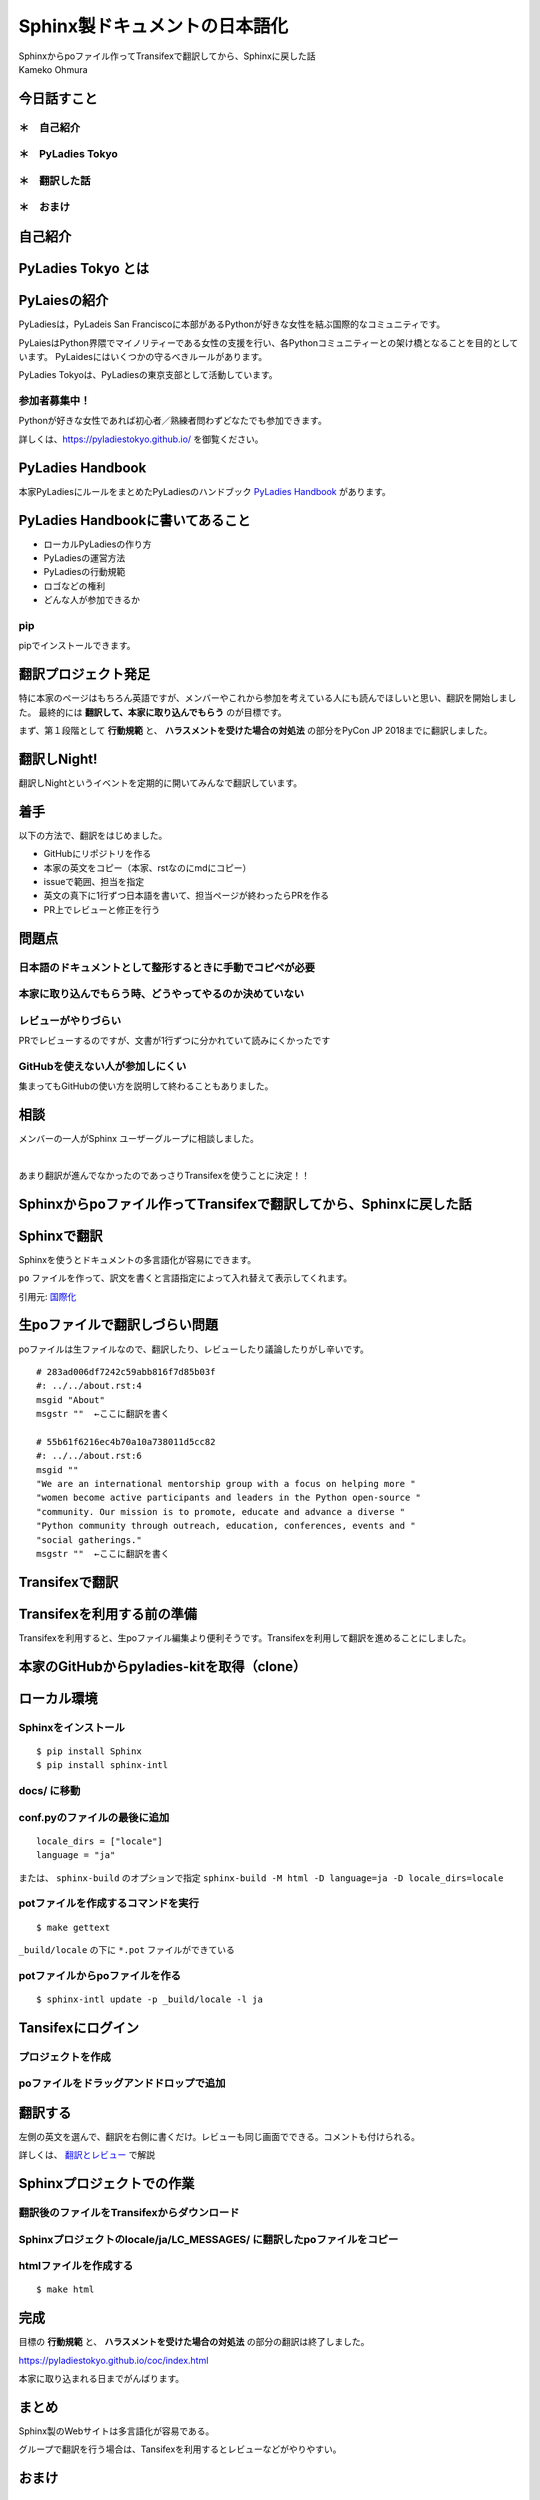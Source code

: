 ============================================================================================
Sphinx製ドキュメントの日本語化
============================================================================================

| Sphinxからpoファイル作ってTransifexで翻訳してから、Sphinxに戻した話

| Kameko Ohmura

今日話すこと
===============

＊　自己紹介
-----------------------

＊　PyLadies Tokyo
-----------------------

＊　翻訳した話
-----------------------

＊　おまけ
-----------------------


自己紹介
============================

.. image:: _static/images/whoami.png
   :align: left



PyLadies Tokyo とは
===========================================

PyLaiesの紹介
===========================
PyLadiesは，PyLadeis San Franciscoに本部があるPythonが好きな女性を結ぶ国際的なコミュニティです。

PyLaiesはPython界隈でマイノリティーである女性の支援を行い、各Pythonコミュニティーとの架け橋となることを目的としています。
PyLaidesにはいくつかの守るべきルールがあります。

PyLadies Tokyoは、PyLadiesの東京支部として活動しています。

.. image:: _static/images/pyladies_logo.png

参加者募集中！
------------------
Pythonが好きな女性であれば初心者／熟練者問わずどなたでも参加できます。

詳しくは、https://pyladiestokyo.github.io/ を御覧ください。


PyLadies Handbook
=======================================

本家PyLadiesにルールをまとめたPyLadiesのハンドブック `PyLadies Handbook <http://kit.pyladies.com/>`_ があります。

.. image:: _static/images/pyladies_handbook_1.png

PyLadies Handbookに書いてあること
======================================================================

- ローカルPyLadiesの作り方
- PyLadiesの運営方法
- PyLadiesの行動規範
- ロゴなどの権利
- どんな人が参加できるか

pip
---------

pipでインストールできます。

.. code-block:: bash
   :linenos:

   $ pip install pyladies
   $ pyladies handbook


翻訳プロジェクト発足
=======================================

特に本家のページはもちろん英語ですが、メンバーやこれから参加を考えている人にも読んでほしいと思い、翻訳を開始しました。
最終的には **翻訳して、本家に取り込んでもらう** のが目標です。

まず、第１段階として **行動規範** と、 **ハラスメントを受けた場合の対処法** の部分をPyCon JP 2018までに翻訳しました。

翻訳しNight!
==================

翻訳しNightというイベントを定期的に開いてみんなで翻訳しています。

.. image:: _static/images/pyladies_translatin_night_1.png

着手
======================================
以下の方法で、翻訳をはじめました。

- GitHubにリポジトリを作る
- 本家の英文をコピー（本家、rstなのにmdにコピー）
- issueで範囲、担当を指定
- 英文の真下に1行ずつ日本語を書いて、担当ページが終わったらPRを作る
- PR上でレビューと修正を行う

.. image:: _static/images/pyladies_translatin_night_2.png


問題点
==========================

日本語のドキュメントとして整形するときに手動でコピペが必要
------------------------------------------------------------------------------------------

本家に取り込んでもらう時、どうやってやるのか決めていない
---------------------------------------------------------------------


レビューがやりづらい
-----------------------
PRでレビューするのですが、文書が1行ずつに分かれていて読みにくかったです

GitHubを使えない人が参加しにくい
----------------------------------------
集まってもGitHubの使い方を説明して終わることもありました。

相談
============
メンバーの一人がSphinx ユーザーグループに相談しました。

| 　

.. image:: _static/images/pyladies_translatin_night_3.png


あまり翻訳が進んでなかったのであっさりTransifexを使うことに決定！！

Sphinxからpoファイル作ってTransifexで翻訳してから、Sphinxに戻した話
=========================================================================================================

Sphinxで翻訳
=========================
Sphinxを使うとドキュメントの多言語化が容易にできます。

``po`` ファイルを作って、訳文を書くと言語指定によって入れ替えて表示してくれます。

.. image:: _static/images/translation.png

引用元: `国際化 <http://www.sphinx-doc.org/ja/stable/intl.html>`_


生poファイルで翻訳しづらい問題
==================================================
poファイルは生ファイルなので、翻訳したり、レビューしたり議論したりがし辛いです。

::

   # 283ad006df7242c59abb816f7d85b03f
   #: ../../about.rst:4
   msgid "About"
   msgstr ""  ←ここに翻訳を書く

   # 55b61f6216ec4b70a10a738011d5cc82
   #: ../../about.rst:6
   msgid ""
   "We are an international mentorship group with a focus on helping more "
   "women become active participants and leaders in the Python open-source "
   "community. Our mission is to promote, educate and advance a diverse "
   "Python community through outreach, education, conferences, events and "
   "social gatherings."
   msgstr ""  ←ここに翻訳を書く




Transifexで翻訳
=======================================

Transifexを利用する前の準備
=======================================================
Transifexを利用すると、生poファイル編集より便利そうです。Transifexを利用して翻訳を進めることにしました。


本家のGitHubからpyladies-kitを取得（clone）
=======================================================

.. image:: _static/images/pyladies_transifex_1.png


ローカル環境
=======================================================

Sphinxをインストール
--------------------------------

::

   $ pip install Sphinx
   $ pip install sphinx-intl


docs/ に移動
--------------------------------

conf.pyのファイルの最後に追加
--------------------------------

::

   locale_dirs = ["locale"]
   language = "ja"


または、 ``sphinx-build`` のオプションで指定 ``sphinx-build -M html -D language=ja -D locale_dirs=locale``


potファイルを作成するコマンドを実行
----------------------------------------------------------------

::

   $ make gettext


``_build/locale`` の下に ``*.pot`` ファイルができている


potファイルからpoファイルを作る
----------------------------------------------------------------

::

   $ sphinx-intl update -p _build/locale -l ja


Tansifexにログイン
====================================

プロジェクトを作成
---------------------------

poファイルをドラッグアンドドロップで追加
---------------------------------------------------------------------------

.. image:: _static/images/pyladies_transifex_2.png


翻訳する
=============================================================

左側の英文を選んで、翻訳を右側に書くだけ。レビューも同じ画面でできる。コメントも付けられる。

.. image:: _static/images/pyladies_transifex_3.png
   :width: 650px

詳しくは、 `翻訳とレビュー <https://github.com/PyLadiesTokyo/pyladies-handbook-translation/blob/master/how_to/how_to_translate.md>`_ で解説


Sphinxプロジェクトでの作業
=============================================================

翻訳後のファイルをTransifexからダウンロード
-----------------------------------------------------------------

Sphinxプロジェクトのlocale/ja/LC_MESSAGES/ に翻訳したpoファイルをコピー
---------------------------------------------------------------------------------------------------------

htmlファイルを作成する
-------------------------------------------

::

   $ make html


完成
================

目標の **行動規範** と、 **ハラスメントを受けた場合の対処法** の部分の翻訳は終了しました。

https://pyladiestokyo.github.io/coc/index.html

.. image:: _static/images/pyladies_transifex_4.png

本家に取り込まれる日までがんばります。

まとめ
==============
Sphinx製のWebサイトは多言語化が容易である。

グループで翻訳を行う場合は、Tansifexを利用するとレビューなどがやりやすい。

おまけ
===================

私とSphinx
========================

**Sphinx歴3年半＝会社歴**

会社のドキュメント類（Redmineなど）が ``reStructuredText`` を利用していたので初めて使いました。

それまでは、 ``Markdown`` を使っていました。

- 2015: ビープラウド入社。reStructuredTextに出会う。
- 2016: ブログをSphinxに移行。ただし、Markdownで表記
- 2017: PyQリリース。ドキュメントをSphinxで作成
- 2018: ブログをSphinxに移行（2回目） ``reStructuredText`` のみで記述


docs.pyq.jp
====================

| 　

.. image:: _static/images/omake2.png

鉄は熱いうちに打て
====================

| 　


.. image:: _static/images/omake1.png

| 　

フォーマットなどはこれからがんばります。
